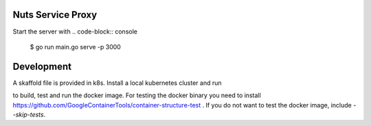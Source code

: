 
.. image:: https://readthedocs.org/projects/nuts-service-proxy/badge/?version=latest
    :target: https://nuts-documentation.readthedocs.io/projects/nuts-service-proxy/en/latest/?badge=latest
    :alt: Documentation Status

.. image:: https://travis-ci.com/nuts-foundation/nuts-proxy.svg?branch=master
    :target: https://travis-ci.com/nuts-foundation/nuts-proxy
    :alt: Test status


Nuts Service Proxy
==================


Start the server with
.. code-block:: console
   $ go run main.go serve -p 3000


Development
===========

A skaffold file is provided in k8s. Install a local kubernetes cluster and run

.. code-block:: console
   skaffold dev -f k8s/skaffold.yaml

to build, test and run the docker image.
For testing the docker binary you need to install https://github.com/GoogleContainerTools/container-structure-test .
If you do not want to test the docker image, include `--skip-tests`.
